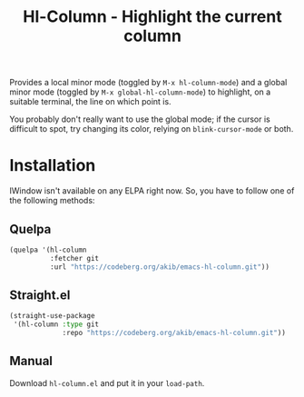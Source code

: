 #+title: Hl-Column - Highlight the current column

Provides a local minor mode (toggled by =M-x hl-column-mode=) and a
global minor mode (toggled by =M-x global-hl-column-mode=) to
highlight, on a suitable terminal, the line on which point is.

You probably don't really want to use the global mode; if the cursor
is difficult to spot, try changing its color, relying on
~blink-cursor-mode~ or both.

* Installation

IWindow isn't available on any ELPA right now.  So, you have to follow
one of the following methods:

** Quelpa

#+begin_src emacs-lisp
(quelpa '(hl-column
          :fetcher git
          :url "https://codeberg.org/akib/emacs-hl-column.git"))
#+end_src

** Straight.el

#+begin_src emacs-lisp
(straight-use-package
 '(hl-column :type git
             :repo "https://codeberg.org/akib/emacs-hl-column.git"))
#+end_src

** Manual

Download =hl-column.el= and put it in your ~load-path~.
